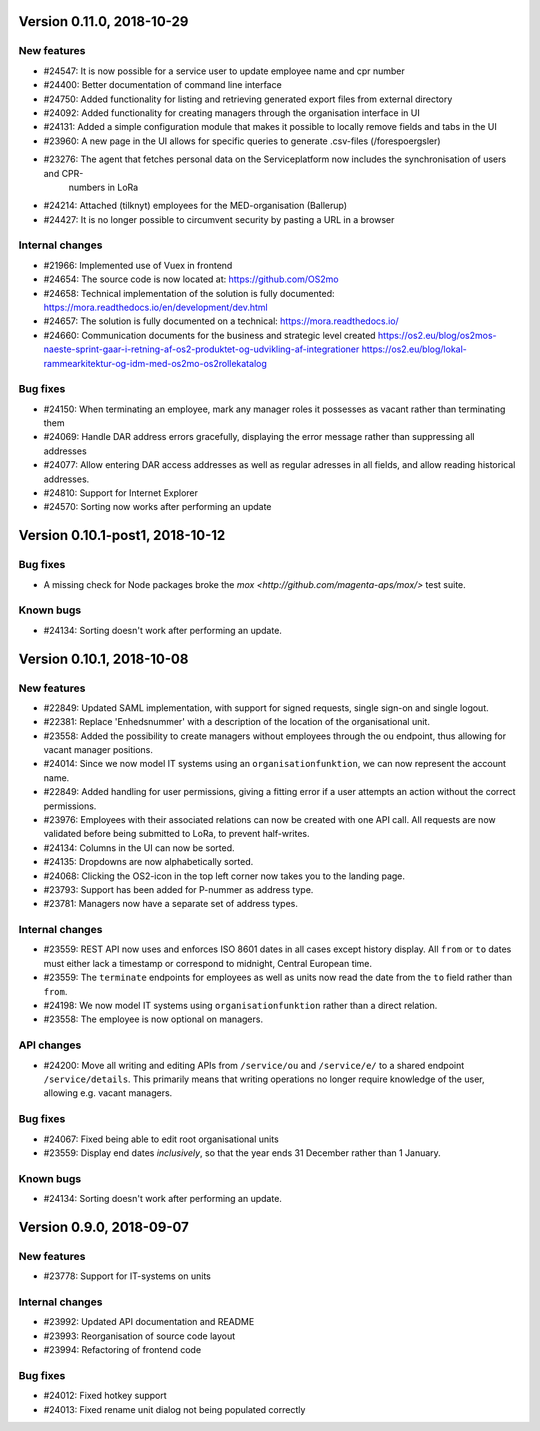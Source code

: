 Version 0.11.0, 2018-10-29
==========================

New features
------------
* #24547: It is now possible for a service user to update employee name and cpr number
* #24400: Better documentation of command line interface
* #24750: Added functionality for listing and retrieving generated export files from external directory
* #24092: Added functionality for creating managers through the organisation interface in UI
* #24131: Added a simple configuration module that makes it possible to locally remove fields and tabs in the UI
* #23960: A new page in the UI allows for specific queries to generate .csv-files (/forespoergsler)
* #23276: The agent that fetches personal data on the Serviceplatform now includes the synchronisation of users and CPR-
          numbers in LoRa
* #24214: Attached (tilknyt) employees for the MED-organisation (Ballerup)
* #24427: It is no longer possible to circumvent security by pasting a URL in a browser


Internal changes
----------------

* #21966: Implemented use of Vuex in frontend
* #24654: The source code is now located at: https://github.com/OS2mo
* #24658: Technical implementation of the solution is fully documented: https://mora.readthedocs.io/en/development/dev.html
* #24657: The solution is fully documented on a technical: https://mora.readthedocs.io/
* #24660: Communication documents for the business and strategic level created https://os2.eu/blog/os2mos-naeste-sprint-gaar-i-retning-af-os2-produktet-og-udvikling-af-integrationer https://os2.eu/blog/lokal-rammearkitektur-og-idm-med-os2mo-os2rollekatalog

Bug fixes
---------

* #24150: When terminating an employee, mark any manager roles it possesses as vacant rather than terminating them
* #24069: Handle DAR address errors gracefully, displaying the error message rather than suppressing all addresses
* #24077: Allow entering DAR access addresses as well as regular adresses in all fields, and allow reading historical addresses.
* #24810: Support for Internet Explorer
* #24570: Sorting now works after performing an update


Version 0.10.1-post1, 2018-10-12
================================

Bug fixes
---------

* A missing check for Node packages broke the `mox
  <http://github.com/magenta-aps/mox/>` test suite.

Known bugs
----------

* #24134: Sorting doesn't work after performing an update.


Version 0.10.1, 2018-10-08
==========================

New features
------------

* #22849: Updated SAML implementation, with support for signed requests,
  single sign-on and single logout.
* #22381: Replace 'Enhedsnummer' with a description of the location of the organisational unit.
* #23558: Added the possibility to create managers without employees through the ou endpoint, thus allowing for vacant manager positions.
* #24014: Since we now model IT systems using an
  ``organisationfunktion``, we can now represent the account name.
* #22849: Added handling for user permissions, giving a fitting error if a user attempts an action without the correct permissions.
* #23976: Employees with their associated relations can now be created with one API call. All requests are now validated before being submitted to LoRa, to prevent half-writes.
* #24134: Columns in the UI can now be sorted.
* #24135: Dropdowns are now alphabetically sorted.
* #24068: Clicking the OS2-icon in the top left corner now takes you to the landing page.
* #23793: Support has been added for P-nummer as address type.
* #23781: Managers now have a separate set of address types.

Internal changes
----------------

* #23559: REST API now uses and enforces ISO 8601 dates in all cases
  except history display. All ``from`` or ``to`` dates must either
  lack a timestamp or correspond to midnight, Central European time.
* #23559: The ``terminate`` endpoints for employees as well as units
  now read the date from the ``to`` field rather than ``from``.
* #24198: We now model IT systems using ``organisationfunktion``
  rather than a direct relation.
* #23558: The employee is now optional on managers.

API changes
-----------

* #24200: Move all writing and editing APIs from ``/service/ou`` and
  ``/service/e/`` to a shared endpoint ``/service/details``. This
  primarily means that writing operations no longer require knowledge of the
  user, allowing e.g. vacant managers.

Bug fixes
---------

* #24067: Fixed being able to edit root organisational units
* #23559: Display end dates *inclusively*, so that the year ends 31
  December rather than 1 January.

Known bugs
----------

* #24134: Sorting doesn't work after performing an update.

Version 0.9.0, 2018-09-07
=========================

New features
------------

* #23778: Support for IT-systems on units
  
Internal changes
----------------

* #23992: Updated API documentation and README
* #23993: Reorganisation of source code layout
* #23994: Refactoring of frontend code

Bug fixes
---------

* #24012: Fixed hotkey support
* #24013: Fixed rename unit dialog not being populated correctly
